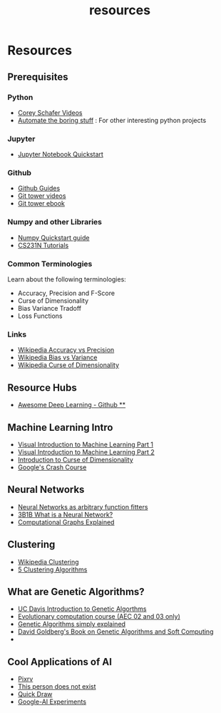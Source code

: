 #+TITLE: resources
* Resources
** Prerequisites
*** Python
-   [[https://www.youtube.com/playlist?list=PL-osiE80TeTskrapNbzXhwoFUiLCjGgY7][Corey Schafer Videos]]
-   [[https://automatetheboringstuff.com/][Automate the boring stuff]] : For other interesting python projects

*** Jupyter
-   [[https://jupyter.readthedocs.io/en/latest/install.html][Jupyter Notebook Quickstart]]

*** Github
-   [[https://guides.github.com/][Github Guides]]
-   [[https://www.git-tower.com/learn/git/videos][Git tower videos]]
-   [[https://www.git-tower.com/learn/git/ebook/en/command-line/introduction][Git tower ebook]]

*** Numpy and other Libraries
-   [[https://docs.scipy.org/doc/numpy/user/quickstart.html][Numpy Quickstart guide]]
-   [[http://cs231n.github.io/python-numpy-tutorial/][CS231N Tutorials]]


*** Common Terminologies
Learn about the following terminologies:
-   Accuracy, Precision and F-Score
-   Curse of Dimensionality
-   Bias Variance Tradoff
-   Loss Functions

*** Links
- [[https://en.wikipedia.org/wiki/Accuracy_and_precision][Wikipedia Accuracy vs Precision]]
- [[https://en.wikipedia.org/wiki/Bias%E2%80%93variance_tradeoff][Wikipedia Bias vs Variance]]
- [[https://en.wikipedia.org/wiki/Curse_of_dimensionality][Wikipedia Curse of Dimensionality]]

** Resource Hubs
- [[https://github.com/ChristosChristofidis/awesome-deep-learning][Awesome Deep Learning - Github **]]
** Machine Learning Intro
- [[http://www.r2d3.us/visual-intro-to-machine-learning-part-1/][Visual Introduction to Machine Learning Part 1]]
- [[http://www.r2d3.us/visual-intro-to-machine-learning-part-2/][Visual Introduction to Machine Learning Part 2]]
- [[http://www.visiondummy.com/2014/04/curse-dimensionality-affect-classification/][Introduction to Curse of Dimensionality]]
- [[https://developers.google.com/machine-learning/crash-course][Google's Crash Course]]



** Neural Networks
- [[http://neuralnetworksanddeeplearning.com/chap4.html][Neural Networks as arbitrary function fitters]]
- [[https://www.youtube.com/watch?v=aircAruvnKk][3B1B What is a Neural Network?]]
- [[https://medium.com/tebs-lab/deep-neural-networks-as-computational-graphs-867fcaa56c9][Computational Graphs Explained]]


** Clustering
- [[https://en.wikipedia.org/wiki/Cluster_analysis][Wikipedia Clustering]]
- [[https://towardsdatascience.com/the-5-clustering-algorithms-data-scientists-need-to-know-a36d136ef68][5 Clustering Algorithms]]


** What are Genetic Algorithms?
-   [[https://web.cs.ucdavis.edu/~vemuri/classes/ecs271/Genetic%20Algorithms%20Short%20Tutorial.htm][UC Davis Introduction to Genetic Algorthms]]
-   [[https://github.com/lmarti/evolutionary-computation-course][Evolutionary computation course (AEC 02 and 03 only)]]
-   [[https://lethain.com/genetic-algorithms-cool-name-damn-simple][Genetic Algorithms simply explained]]
-   [[./David_E_Goldberg.pdf][David Goldberg's Book on Genetic Algorithms and Soft Computing]]
-
** Cool Applications of AI
- [[http://affinelayer.com/pixsrv][Pixrv]]
- [[https://thispersondoesnotexist.com/][This person does not exist]]
- [[https://quickdraw.withgoogle.com/][Quick Draw]]
- [[https://experiments.withgoogle.com/collection/ai][Google-AI Experiments]]
